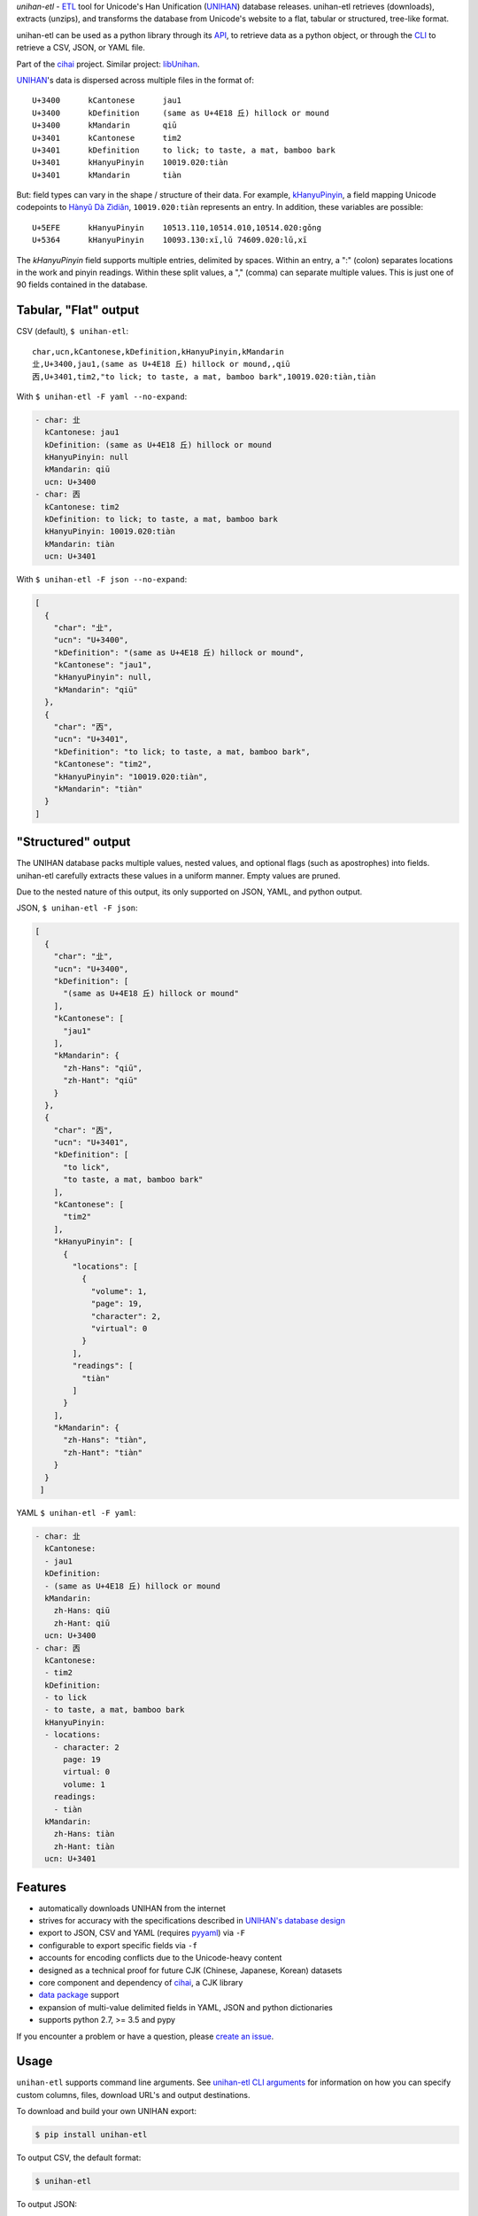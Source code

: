 *unihan-etl* - `ETL`_ tool for Unicode's Han Unification (`UNIHAN`_) database
releases. unihan-etl retrieves (downloads), extracts (unzips), and transforms the
database from Unicode's website to a flat, tabular or structured, tree-like
format.

unihan-etl can be used as a python library through its `API`_, to retrieve data
as a python object, or through the `CLI`_ to retrieve a CSV, JSON, or YAML file.

Part of the `cihai`_ project. Similar project: `libUnihan <http://libunihan.sourceforge.net/>`_.

|pypi| |docs| |build-status| |coverage| |license|

`UNIHAN`_'s data is dispersed across multiple files in the format of::

    U+3400	kCantonese	jau1
    U+3400	kDefinition	(same as U+4E18 丘) hillock or mound
    U+3400	kMandarin	qiū
    U+3401	kCantonese	tim2
    U+3401	kDefinition	to lick; to taste, a mat, bamboo bark
    U+3401	kHanyuPinyin	10019.020:tiàn
    U+3401	kMandarin	tiàn

But: field types can vary in the shape / structure of their data. For example,
`kHanyuPinyin <http://www.unicode.org/reports/tr38/#kHanyuPinyin>`_,
a field mapping Unicode codepoints to `Hànyǔ Dà Zìdiǎn <https://en.wikipedia.org/wiki/Hanyu_Da_Zidian>`_,
``10019.020:tiàn`` represents an entry. In addition, these variables are
possible::

    U+5EFE	kHanyuPinyin	10513.110,10514.010,10514.020:gǒng
    U+5364	kHanyuPinyin	10093.130:xī,lǔ 74609.020:lǔ,xī

The *kHanyuPinyin* field supports multiple entries, delimited by spaces.
Within an entry, a ":" (colon) separates locations in the work and pinyin
readings. Within these split values, a "," (comma) can separate multiple
values. This is just one of 90 fields contained in the database.

.. _API: https://unihan-etl.git-pull.com/en/latest/api.html
.. _CLI: https://unihan-etl.git-pull.com/en/latest/cli.html

Tabular, "Flat" output
----------------------

CSV (default), ``$ unihan-etl``::

   char,ucn,kCantonese,kDefinition,kHanyuPinyin,kMandarin
   㐀,U+3400,jau1,(same as U+4E18 丘) hillock or mound,,qiū
   㐁,U+3401,tim2,"to lick; to taste, a mat, bamboo bark",10019.020:tiàn,tiàn

With ``$ unihan-etl -F yaml --no-expand``:

.. code-block:: yaml

   - char: 㐀
     kCantonese: jau1
     kDefinition: (same as U+4E18 丘) hillock or mound
     kHanyuPinyin: null
     kMandarin: qiū
     ucn: U+3400
   - char: 㐁
     kCantonese: tim2
     kDefinition: to lick; to taste, a mat, bamboo bark
     kHanyuPinyin: 10019.020:tiàn
     kMandarin: tiàn
     ucn: U+3401

With ``$ unihan-etl -F json --no-expand``:

.. code-block:: json

   [
     {
       "char": "㐀",
       "ucn": "U+3400",
       "kDefinition": "(same as U+4E18 丘) hillock or mound",
       "kCantonese": "jau1",
       "kHanyuPinyin": null,
       "kMandarin": "qiū"
     },
     {
       "char": "㐁",
       "ucn": "U+3401",
       "kDefinition": "to lick; to taste, a mat, bamboo bark",
       "kCantonese": "tim2",
       "kHanyuPinyin": "10019.020:tiàn",
       "kMandarin": "tiàn"
     }
   ]

"Structured" output
-------------------

The UNIHAN database packs multiple values, nested values, and optional flags
(such as apostrophes) into fields. unihan-etl carefully extracts these values in
a uniform manner. Empty values are pruned.

Due to the nested nature of this output, its only supported on JSON, YAML, and
python output.

JSON, ``$ unihan-etl -F json``:

.. code-block:: json

  [
    {
      "char": "㐀",
      "ucn": "U+3400",
      "kDefinition": [
        "(same as U+4E18 丘) hillock or mound"
      ],
      "kCantonese": [
        "jau1"
      ],
      "kMandarin": {
        "zh-Hans": "qiū",
        "zh-Hant": "qiū"
      }
    },
    {
      "char": "㐁",
      "ucn": "U+3401",
      "kDefinition": [
        "to lick",
        "to taste, a mat, bamboo bark"
      ],
      "kCantonese": [
        "tim2"
      ],
      "kHanyuPinyin": [
        {
          "locations": [
            {
              "volume": 1,
              "page": 19,
              "character": 2,
              "virtual": 0
            }
          ],
          "readings": [
            "tiàn"
          ]
        }
      ],
      "kMandarin": {
        "zh-Hans": "tiàn",
        "zh-Hant": "tiàn"
      }
    }
   ]

YAML ``$ unihan-etl -F yaml``:

.. code-block:: yaml

   - char: 㐀
     kCantonese:
     - jau1
     kDefinition:
     - (same as U+4E18 丘) hillock or mound
     kMandarin:
       zh-Hans: qiū
       zh-Hant: qiū
     ucn: U+3400
   - char: 㐁
     kCantonese:
     - tim2
     kDefinition:
     - to lick
     - to taste, a mat, bamboo bark
     kHanyuPinyin:
     - locations:
       - character: 2
         page: 19
         virtual: 0
         volume: 1
       readings:
       - tiàn
     kMandarin:
       zh-Hans: tiàn
       zh-Hant: tiàn
     ucn: U+3401


Features
--------

* automatically downloads UNIHAN from the internet
* strives for accuracy with the specifications described in `UNIHAN's database
  design <http://www.unicode.org/reports/tr38/>`_
* export to JSON, CSV and YAML (requires `pyyaml`_) via ``-F``
* configurable to export specific fields via ``-f``
* accounts for encoding conflicts due to the Unicode-heavy content
* designed as a technical proof for future CJK (Chinese, Japanese,
  Korean) datasets
* core component and dependency of `cihai`_, a CJK library
* `data package`_ support
* expansion of multi-value delimited fields in YAML, JSON and python
  dictionaries 
* supports python 2.7, >= 3.5 and pypy

If you encounter a problem or have a question, please `create an
issue`_.

.. _cihai: https://cihai.git-pull.com
.. _cihai-handbook: https://github.com/cihai/cihai-handbook
.. _cihai team: https://github.com/cihai?tab=members
.. _cihai-python: https://github.com/cihai/cihai-python

Usage
-----

``unihan-etl`` supports command line arguments. See `unihan-etl CLI
arguments`_ for information on how you can specify custom columns, files,
download URL's and output destinations.

To download and build your own UNIHAN export:

.. code-block:: bash

   $ pip install unihan-etl

To output CSV, the default format:

.. code-block:: bash

    $ unihan-etl

To output JSON::

    $ unihan-etl -F json

To output YAML::

    $ pip install pyyaml
    $ unihan-etl -F yaml

To only output the kDefinition field in a csv::

    $ unihan-etl -f kDefinition

To output multiple fields, separate with spaces::

    $ unihan-etl -f kCantonese kDefinition

To output to a custom file::

    $ unihan-etl --destination ./exported.csv

To output to a custom file (templated file extension)::

    $ unihan-etl --destination ./exported.{ext}

See `unihan-etl CLI arguments`_ for advanced usage examples.

.. _unihan-etl CLI arguments: https://unihan-etl.git-pull.com/en/latest/cli.html

Code layout
-----------

.. code-block:: bash

    # cache dir (Unihan.zip is downloaded, contents extracted)
    {XDG cache dir}/unihan_etl/

    # output dir
    {XDG data dir}/unihan_etl/
      unihan.json
      unihan.csv
      unihan.yaml   # (requires pyyaml)

    # package dir
    unihan_etl/
      process.py    # argparse, download, extract, transform UNIHAN's data
      constants.py  # immutable data vars (field to filename mappings, etc)
      expansion.py  # extracting details baked inside of fields
      _compat.py    # python 2/3 compatibility module
      util.py       # utility / helper functions

    # test suite
    tests/*

.. _UNIHAN: http://www.unicode.org/charts/unihan.html
.. _ETL: https://en.wikipedia.org/wiki/Extract,_transform,_load
.. _create an issue: https://github.com/cihai/unihan-etl/issues/new
.. _Data Package: http://frictionlessdata.io/data-packages/
.. _pyyaml: http://pyyaml.org/

.. |pypi| image:: https://img.shields.io/pypi/v/unihan-etl.svg
    :alt: Python Package
    :target: http://badge.fury.io/py/unihan-etl

.. |build-status| image:: https://img.shields.io/travis/cihai/unihan-etl.svg
   :alt: Build Status
   :target: https://travis-ci.org/cihai/unihan-etl

.. |coverage| image:: https://codecov.io/gh/cihai/unihan-etl/branch/master/graph/badge.svg
    :alt: Code Coverage
    :target: https://codecov.io/gh/cihai/unihan-etl

.. |license| image:: https://img.shields.io/github/license/cihai/unihan-etl.svg
    :alt: License 

.. |docs| image:: https://readthedocs.org/projects/unihan-etl/badge/?version=latest
    :alt: Documentation Status
    :scale: 100%
    :target: https://readthedocs.org/projects/unihan-etl/
